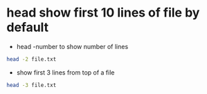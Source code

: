 #+STARTUP: showall
* head show first 10 lines of file by default

+ head -number to show number of lines

#+begin_src sh
head -2 file.txt
#+end_src

+ show first 3 lines from top of a file

#+begin_src sh
head -3 file.txt
#+end_src
